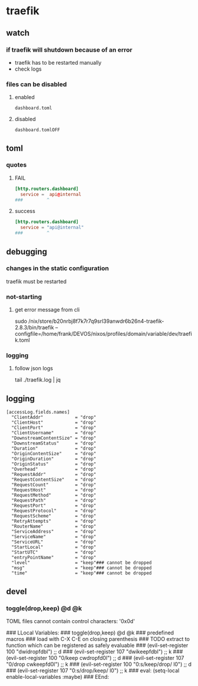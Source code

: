 * traefik
** watch
*** if traefik will shutdown because of an error
- traefik has to be restarted manually
- check logs
*** files can be disabled
**** enabled
=dashboard.toml=
**** disabled
=dashboard.tomlOFF=
** toml
*** quotes
**** FAIL
#+BEGIN_SRC toml
[http.routers.dashboard]
  service =  api@internal
###         ^
#+END_SRC
**** success
#+BEGIN_SRC toml
[http.routers.dashboard]
  service = "api@internal"
###         ^
#+END_SRC
** debugging
*** changes in the static configuration
traefik must be restarted
*** not-starting
**** get error message from cli
#+BEGIN_EXAMPLE shell
sudo /nix/store/b20nrbj8f7k7r7q9srl39anwdr6b26n4-traefik-2.8.3/bin/traefik --configfile=/home/frank/DEVOS/nixos/profiles/domain/variable/dev/traefik.toml
#+END_EXAMPLE
*** logging
**** follow json logs
#+BEGIN_EXAMPLE shell
tail ./traefik.log | jq
#+END_EXAMPLE
** logging
#+BEGIN_SRC yaml toml
    [accessLog.fields.names]
      "ClientAddr"            = "drop"
      "ClientHost"            = "drop"
      "ClientPort"            = "drop"
      "ClientUsername"        = "drop"
      "DownstreamContentSize" = "drop"
      "DownstreamStatus"      = "drop"
      "Duration"              = "drop"
      "OriginContentSize"     = "drop"
      "OriginDuration"        = "drop"
      "OriginStatus"          = "drop"
      "Overhead"              = "drop"
      "RequestAddr"           = "drop"
      "RequestContentSize"    = "drop"
      "RequestCount"          = "drop"
      "RequestHost"           = "drop"
      "RequestMethod"         = "drop"
      "RequestPath"           = "drop"
      "RequestPort"           = "drop"
      "RequestProtocol"       = "drop"
      "RequestScheme"         = "drop"
      "RetryAttempts"         = "drop"
      "RouterName"            = "drop"
      "ServiceAddress"        = "drop"
      "ServiceName"           = "drop"
      "ServiceURL"            = "drop"
      "StartLocal"            = "drop"
      "StartUTC"              = "drop"
      "entryPointName"        = "drop"
      "level"                 = "keep"### cannot be dropped
      "msg"                   = "keep"### cannot be dropped
      "time"                  = "keep"### cannot be dropped
#+END_SRC
** devel

*** toggle(drop,keep) @d @k
TOML files cannot contain control characters: '0x0d'

### LLocal Variables:
### toggle(drop,keep) @d @k
### predefined macros
### load with C-X C-E on closing parenthesis
### TODO extract to function which can be registered as safely evaluable
### (evil-set-register 100 "dwidropfdbl")  ;; d
### (evil-set-register 107 "dwikeepfdbl")  ;; k
### (evil-set-register 100 "0/keepcwdropfd0l")  ;; d
### (evil-set-register 107 "0/dropcwkeepfd0l")  ;; k
### (evil-set-register 100 "0:s/keep/drop/l0")  ;; d
### (evil-set-register 107 "0:s/drop/keep/l0")  ;; k
### eval: (setq-local enable-local-variables :maybe)
### EEnd:
